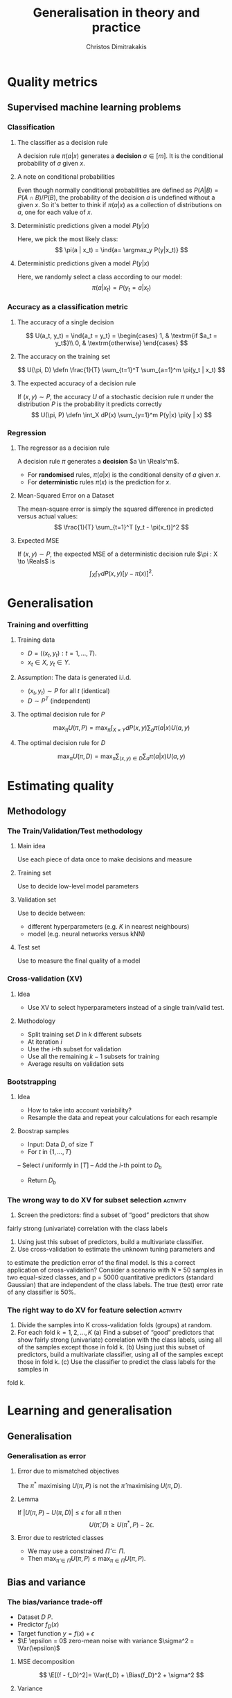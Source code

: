 #+TITLE: Generalisation in theory and practice
#+AUTHOR: Christos Dimitrakakis
#+EMAIL:christos.dimitrakakis@unine.ch
#+LaTeX_HEADER: \usepackage{tikz}
#+LaTeX_HEADER: \usepackage{amsmath}
#+LaTeX_HEADER: \usepackage{amssymb}
#+LaTeX_HEADER: \usepackage{isomath}
#+LaTeX_HEADER: \newcommand \E {\mathop{\mbox{\ensuremath{\mathbb{E}}}}\nolimits}
#+LaTeX_HEADER: \newcommand \Var {\mathop{\mbox{\ensuremath{\mathbb{V}}}}\nolimits}
#+LaTeX_HEADER: \newcommand \Bias {\mathop{\mbox{\ensuremath{\mathbb{B}}}}\nolimits}
#+LaTeX_HEADER: \newcommand\ind[1]{\mathop{\mbox{\ensuremath{\mathbb{I}}}}\left\{#1\right\}}
#+LaTeX_HEADER: \renewcommand \Pr {\mathop{\mbox{\ensuremath{\mathbb{P}}}}\nolimits}
#+LaTeX_HEADER: \DeclareMathOperator*{\argmax}{arg\,max}
#+LaTeX_HEADER: \DeclareMathOperator*{\argmin}{arg\,min}
#+LaTeX_HEADER: \DeclareMathOperator*{\sgn}{sgn}
#+LaTeX_HEADER: \newcommand \defn {\mathrel{\triangleq}}
#+LaTeX_HEADER: \newcommand \Reals {\mathbb{R}}
#+LaTeX_HEADER: \newcommand \Param {\Theta}
#+LaTeX_HEADER: \newcommand \param {\theta}
#+LaTeX_HEADER: \newcommand \vparam {\vectorsym{\theta}}
#+LaTeX_HEADER: \newcommand \mparam {\matrixsym{\Theta}}
#+LaTeX_HEADER: \newcommand \bW {\matrixsym{W}}
#+LaTeX_HEADER: \newcommand \bw {\vectorsym{w}}
#+LaTeX_HEADER: \newcommand \wi {\vectorsym{w}_i}
#+LaTeX_HEADER: \newcommand \wij {w_{i,j}}
#+LaTeX_HEADER: \newcommand \bA {\matrixsym{A}}
#+LaTeX_HEADER: \newcommand \ai {\vectorsym{a}_i}
#+LaTeX_HEADER: \newcommand \aij {a_{i,j}}
#+LaTeX_HEADER: \newcommand \bx {\vectorsym{x}}
#+LaTeX_HEADER: \newcommand \pol {\pi}
#+LaTeX_HEADER: \newcommand \Pols {\Pi}
#+LaTeX_HEADER: \newcommand \bel {\beta}
#+LaTeX_HEADER: \newcommand \Ber {\textrm{Bernoulli}}
#+LaTeX_HEADER: \newcommand \Beta {\textrm{Beta}}
#+LaTeX_HEADER: \newcommand \Normal {\textrm{Normal}}
#+LaTeX_CLASS_OPTIONS: [smaller]
#+COLUMNS: %40ITEM %10BEAMER_env(Env) %9BEAMER_envargs(Env Args) %4BEAMER_col(Col) %10BEAMER_extra(Extra)
#+TAGS: activity advanced definition exercise homework project example theory code
#+OPTIONS:   H:3
* Quality metrics
** Supervised machine learning problems
*** Classification
**** The classifier as a decision rule
A decision rule $\pi(a | x)$ generates a *decision* $a \in [m]$. It is
the conditional probability of $a$ given $x$.

**** A note on conditional probabilities
Even though normally conditional probabilities are defined as
$P(A | B) = P(A \cap B) / P(B)$, the probability of the decision $a$
is undefined without a given $x$. So it's better to think if $\pi(a | x)$ as a collection of distributions on $a$, one for each value of $x$.

**** Deterministic predictions given a model $P(y|x)$
Here, we pick the most likely class:
\[
\pi(a | x_t) = \ind{a= \argmax_y P(y|x_t)}
\]
**** Deterministic predictions given a model $P(y|x)$
Here, we randomly select a class according to our model:
\[
\pi(a | x_t) = P(y_t = a  | x_t)
\]


*** Accuracy as a classification metric
**** The accuracy of a single decision
\[
U(a_t, y_t) = \ind{a_t = y_t}
 = \begin{cases}
1, & \textrm{if $a_t = y_t$}\\
0, & \textrm{otherwise}
\end{cases}
\]
**** The accuracy on the training set
\[
U(\pi, D) \defn \frac{1}{T} \sum_{t=1}^T \sum_{a=1}^m \pi(y_t | x_t)
\]

**** The expected accuracy of a decision rule
If $(x, y) \sim P$, the accuracy $U$ of a stochastic decision rule $\pi$
under the distribution $P$ is the probability it predicts correctly
\[
U(\pi, P) \defn \int_X  dP(x) \sum_{y=1}^m P(y|x) \pi(y | x)
\]
*** Regression

**** The regressor as a decision rule
A decision rule $\pi$ generates a *decision* $a \in \Reals^m$.
- For *randomised* rules, $\pi(a | x)$ is the conditional density of $a$ given $x$.
- For *deterministic* rules $\pi(x)$ is the prediction for $x$.

**** Mean-Squared Error on a Dataset
The mean-square error is simply the squared difference in predicted versus actual values:
\[
\frac{1}{T} \sum_{t=1}^T [y_t - \pi(x_t)]^2  
\]

**** Expected MSE
If $(x, y) \sim P$, the expected MSE of a deterministic decision rule $\pi : X \to \Reals$ is
\[
\int_X \int_Y dP(x,y) [y - \pi(x)]^2.
\]


* Generalisation
*** Training and overfitting
**** Training data
- $D = ((x_t, y_t) : t = 1, \ldots, T)$.
- $x_t \in X$, $y_t \in Y$.
**** Assumption: The data is generated i.i.d.
- $(x_t, y_t) \sim P$ for all $t$ (identical)
- $D \sim P^T$ (independent)
**** The optimal decision rule for $P$
\[
\max_\pi U(\pi, P)
= 
\max_\pi \int_{X \times Y} dP(x, y) \sum_a \pi(a | x) U(a,y)
\]
**** The optimal decision rule for $D$
\[
\max_\pi U(\pi, D)
= 
\max_\pi \sum_{(x,y) \in D} \sum_a \pi(a | x) U(a,y)
\]

* Estimating quality
** Methodology
*** The Train/Validation/Test methodology
**** Main idea
Use each piece of data once to make decisions and measure
**** Training set
Use to decide low-level model parameters
**** Validation set
Use to decide between:
- different hyperparameters  (e.g. $K$ in nearest neighbours)
- model (e.g. neural networks versus kNN)
**** Test set
Use to measure the final quality of a model


*** Cross-validation (XV)
**** Idea
- Use XV to select hyperparameters instead of a single train/valid test.
**** Methodology
- Split training set $D$ in $k$ different subsets
- At iteration $i$
- Use the $i$-th subset for validation
- Use all the remaining $k-1$ subsets for training
- Average results on validation sets

*** Bootstrapping
**** Idea
- How to take into account variability? 
- Resample the data and repeat your calculations for each resample
**** Boostrap samples
- Input: Data $D$, of size $T$
- For $t$ in $\{1, \ldots, T\}$
-- Select $i$ uniformly in $[T]$
-- Add the $i$-th point to $D_b$
- Return $D_b$

*** The wrong way to do XV for subset selection :activity:

1. Screen the predictors: find a subset of “good” predictors that show
fairly strong (univariate) correlation with the class labels
2. Using just this subset of predictors, build a multivariate classifier.
3. Use cross-validation to estimate the unknown tuning parameters and
to estimate the prediction error of the final model.
Is this a correct application of cross-validation? Consider a scenario with
N = 50 samples in two equal-sized classes, and p = 5000 quantitative
predictors (standard Gaussian) that are independent of the class labels.
The true (test) error rate of any classifier is 50%.

*** The right way to do XV for feature selection :activity:
1. Divide the samples into K cross-validation folds (groups) at random.
2. For each fold $k = 1, 2, \ldots, K$
   (a) Find a subset of “good” predictors that show fairly strong (univariate) correlation with the class labels, using all of the samples except those in fold k.
   (b) Using just this subset of predictors, build a multivariate classifier, using all of the samples except those in fold k.
   (c) Use the classifier to predict the class labels for the samples in
fold k.



* Learning and generalisation
** Generalisation
*** Generalisation as error

**** Error due to mismatched objectives
The $\pi^*$ maximising $U(\pi, P)$ is not the $\hat{\pi}$ maximising $U(\pi, D)$.

**** Lemma
If $|U(\pi, P) - U(\pi, D)| \leq \epsilon$ for all $\pi$ then
\[
U(\hat{\pi}, D) \geq U(\pi^*, P) - 2 \epsilon.
\]

**** Error due to restricted classes
- We may use a constrained $\hat{\Pi} \subset \Pi$. 
- Then $\max_{\hat{\pi} \in \hat{\Pi}} U(\pi, P) \leq \max_{\pi \in \Pi} U(\pi, P)$.

** Bias and variance
*** The bias/variance trade-off
- Dataset $D ~ P$.
- Predictor $f_D(x)$
- Target function $y = f(x) + \epsilon$
- $\E \epsilon = 0$ zero-mean noise with variance $\sigma^2 = \Var(\epsilon)$
**** MSE decomposition
\[
\E[(f - f_D)^2]= \Var(f_D) + \Bias(f_D)^2 + \sigma^2
\]
**** Variance
How sensitive the estimator is to the data
\[
\Var(f_D)
 = \E[(f_D - \E(f_D))^2]
% = \E(f_D)^2] + \E[f_D^2] - 2 \E[f_D \E(f_D)]
% = \E[f_D^2] - \E[f_D]^2
\]
**** Bias
What is the expected deviation from the true function
\[
\Bias(f_D) = \E[(f_D - f)]
\]
*** Example: mean estimation
- Data $D = y_1, \ldots, y_T$ with $\E[y_t] = \mu$.
- Goal: estimate $\mu$ with some estimator $f_D$ to minimise
- MSE: $\E[(y - f_D)^2]$, the expected square difference between new samples our guess.
**** Optimal estimate
To minimise the MSE, we use $f^* = \mu$. This gives us two ideas:
**** Empirical mean estimator:
- $f_D = \sum_{t=1}^T x_t / T$.
- $\Var(f_D) = \E [f_D - \mu] = 1/\sqrt{T}$
- $\Bias(f_D) = 0$.
**** Laplace mean estimator:
- $f_D = \sum_{t=1}^T (\lambda + x_t) / T$.
- $\Var(f_D) = \E [f_D - \mu] = \frac{1}{1 + \sqrt{T}}$
- $\Bias(f_D) = O(1/T)$.


*** A proof of the bias/variance trade-off
- RV's $y_t \sim P$, $\E[y_t] = \mu$, $y_t = \mu + \epsilon_t$.
- Estimator $f_D$, $D = y_1, \ldots, y_{t-1}$.
#+BEGIN_EXPORT latex
\begin{align*}
\E[(f_D - y_t)^2]
&= \E[f_D^2] - 2 \E[f_D y_t] + \E[y_t^2]\\
&= \Var[f_D] + \E[f_D]^2 - 2 \E[f_D y_t] + \E[y_t^2]\\
&= \Var[f_D] + \E[f_D]^2 - 2 \E[f_D] \E[y_t] + \E[y_t^2]\\
&= \Var[f_D] + \E[f_D]^2 - 2 \E[f_D] \mu + \E[y_t^2]\\
&= \Var[f_D] + \E[f_D]^2 - 2 \E[f_D] \mu + \E[(\mu + \epsilon_t)^2]\\
&= \Var[f_D] + \E[f_D]^2 - 2 \E[f_D] \mu + \E[\mu^2 + 2\mu\epsilon_t + \epsilon_t^2]\\
&= \Var[f_D] + \E[f_D]^2 - 2 \E[f_D] \mu + \mu^2  + \sigma^2\\
&= \Var[f_D] + \left(\E[f_D]  - \mu\right)^2 +  \sigma^2\\
&= \Var(f_D) + \Bias(f_D)^2 + \sigma^2
\end{align*}
#+END_EXPORT

** Generalisation error of finite hypothesis classes
*** Estimation error
For any fixed rule $\pol$ with measured utility $U(\pol, D) \in [0,1]$ on a dataset $D \sim P^T$
Then,
\[
P^T(|U(\pol, D) - U(\pol, P)| \geq \epsilon) \leq 2\exp(-2T\epsilon^2).
\]
This is a direct application of Hoeffding's inequality.
Consequently,
\[
P^T(\exists \pol : |U(\pol, D) - U(\pol, P)| \geq \epsilon) \leq 2 |\Pols| \exp(-2T\epsilon^2).
\]

*** The finite hypothesis algorithm
- Input: a finite set of rules $\Pols$, data $D$, utility $U$
- Return $\hat{\pol} \in \argmax_\pol U(\pol, D)$.
*** Utility of the finite hypothesis algorithm.
- The algorithm returns the maximum of $U(\pol, D)$
- However, we want maximum of $U(\pol, P)$.
- But, for any $\delta$ w.p. $1 - \delta$,
  \[
  P^T(|U(\pol, D) - U(\pol, P)| \geq \sqrt{\frac{2T}{x}}
  \]
  

* Probability background
** Inequalities
*** Markov's inequality




